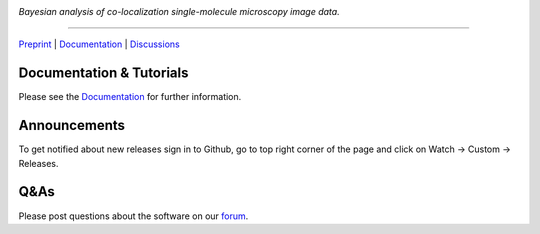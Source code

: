 .. image:: https://github.com/gelles-brandeis/tapqir/raw/latest/docs/source/_static/logo.png
   :target: https://tapqir.readthedocs.io/
   :alt: Tapqir logo

*Bayesian analysis of co-localization single-molecule microscopy image data.*

---------

.. |ci| image:: https://github.com/gelles-brandeis/tapqir/workflows/build/badge.svg
  :target: https://github.com/gelles-brandeis/tapqir/actions

.. |docs| image:: https://readthedocs.org/projects/tapqir/badge/?version=latest
    :alt: Documentation Status
    :scale: 100%
    :target: https://tapqir.readthedocs.io/
    
.. |pypi| image:: https://badge.fury.io/py/tapqir.svg
    :alt: PyPI version
    :target: https://pypi.org/project/tapqir/

.. |black| image:: https://img.shields.io/badge/code%20style-black-000000.svg
  :target: https://github.com/ambv/black
  
.. |DOI| image:: https://img.shields.io/badge/DOI-10.1101%2F2021.09.30.462536-blue
   :target: https://doi.org/10.1101/2021.09.30.462536
   :alt: DOI

|DOI| |ci| |docs| |pypi| |black|

`Preprint <https://doi.org/10.1101/2021.09.30.462536>`_ |
`Documentation <https://tapqir.readthedocs.io/>`_ |
`Discussions <https://github.com/gelles-brandeis/tapqir/discussions/>`_

Documentation & Tutorials
-------------------------

Please see the `Documentation`_ for further information.

Announcements
-------------

To get notified about new releases sign in to Github, go to top right corner of the page and click on Watch -> Custom -> Releases.

Q&As
----

Please post questions about the software on our `forum <https://github.com/gelles-brandeis/tapqir/discussions>`_.


